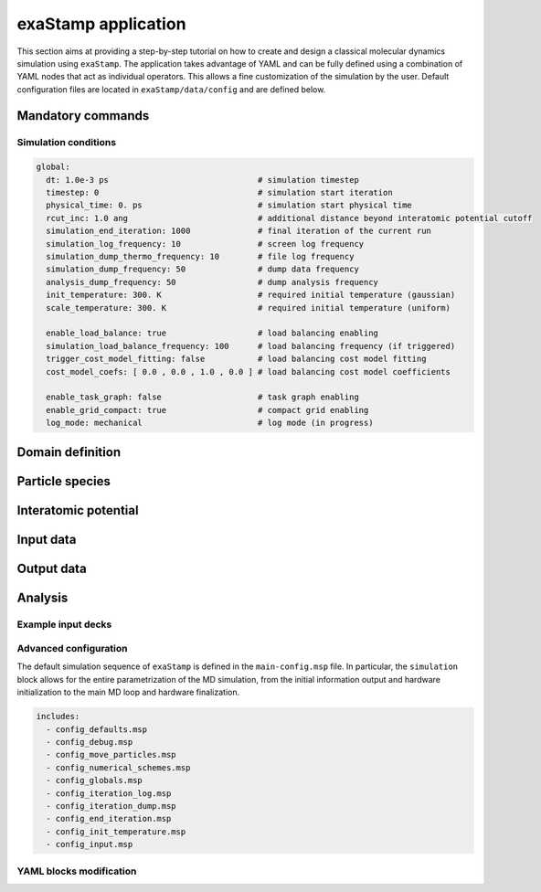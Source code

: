 
exaStamp application
====================

This section aims at providing a step-by-step tutorial on how to create and design a classical molecular dynamics simulation using ``exaStamp``. The application takes advantage of YAML and can be fully defined using a combination of YAML nodes that act as individual operators. This allows a fine customization of the simulation by the user. Default configuration files are located in ``exaStamp/data/config`` and are defined below.

Mandatory commands
------------------

Simulation conditions
*********************

.. code-block:: YAML

   global:
     dt: 1.0e-3 ps                               # simulation timestep
     timestep: 0                                 # simulation start iteration
     physical_time: 0. ps                        # simulation start physical time
     rcut_inc: 1.0 ang                           # additional distance beyond interatomic potential cutoff
     simulation_end_iteration: 1000              # final iteration of the current run
     simulation_log_frequency: 10                # screen log frequency
     simulation_dump_thermo_frequency: 10        # file log frequency
     simulation_dump_frequency: 50               # dump data frequency
     analysis_dump_frequency: 50                 # dump analysis frequency
     init_temperature: 300. K                    # required initial temperature (gaussian)
     scale_temperature: 300. K                   # required initial temperature (uniform)
     
     enable_load_balance: true                   # load balancing enabling
     simulation_load_balance_frequency: 100      # load balancing frequency (if triggered)
     trigger_cost_model_fitting: false           # load balancing cost model fitting
     cost_model_coefs: [ 0.0 , 0.0 , 1.0 , 0.0 ] # load balancing cost model coefficients
     
     enable_task_graph: false                    # task graph enabling
     enable_grid_compact: true                   # compact grid enabling
     log_mode: mechanical                        # log mode (in progress)
   
Domain definition
-----------------

Particle species
----------------

Interatomic potential
---------------------

Input data
----------

Output data
-----------

Analysis
--------

Example input decks
*******************

Advanced configuration
**********************

The default simulation sequence of ``exaStamp`` is defined in the ``main-config.msp`` file. In particular, the ``simulation`` block allows for the entire parametrization of the MD simulation, from the initial information output and hardware initialization to the main MD loop and hardware finalization.

.. code-block:: YAML
   :caption: **Default YAML block for an exaStamp simulation**

   simulation:
     name: sim
     body:
       - print_logo_banner                                   # Print the exaStamp banner
       - hw_device_init                                      # Default communicator + CUDA initialization
       - make_empty_grid                                     # Create an empty grid
       - grid_flavor                                         # Define what information is attached to the grid
       - global                                              # Global simulation controls
       - init_parameters                                     # Additional control parameters
       - generate_default_species                            # Generate default species
       - particle_regions                                    # Geometrical regions definition
       - preinit_rcut_max                                    # Automatic cell_size calculation
       - domain                                              # Simulation domain definition
       - init_prolog                                         # Initialization prologue
       - input_data                                          # Populate domain with particles
       - species:                                            # Species definition
           verbose: false
           fail_if_empty: true
       - grid_post_processing                                # Grid memory compaction
       - reduce_species_after_read                           # Update particle species
       - init_rcut_max                                       # Update neighborhood distance and displacement tolerance
       - print_domain                                        # Print Domain information
       - performance_adviser: { verbose: true }              # Print performance advices
       - do_init_temperature                                 # Initialize temperature if needed
       - init_epilog                                         # Initialization epilogue
       - species:                                            # Species definition recheck
           verbose: true
           fail_if_empty: true
       - first_iteration                                     # Simulation first iteration
       - compute_loop                                        # Simulation compute loop
       - simulation_epilog                                   # Simulation finalization
       - hw_device_finalize                                  # CUDA finalization


.. code-block:: bash

   includes:
     - config_defaults.msp
     - config_debug.msp
     - config_move_particles.msp
     - config_numerical_schemes.msp
     - config_globals.msp
     - config_iteration_log.msp
     - config_iteration_dump.msp
     - config_end_iteration.msp
     - config_init_temperature.msp
     - config_input.msp

YAML blocks modification
************************

